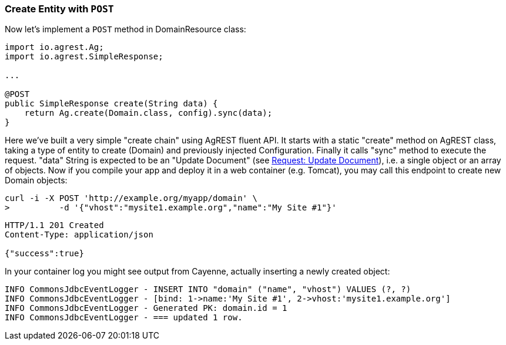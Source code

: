 === Create Entity with `POST`

Now let's implement a `POST` method in DomainResource class:

[source, Java]
----
import io.agrest.Ag;
import io.agrest.SimpleResponse;

...

@POST
public SimpleResponse create(String data) {
    return Ag.create(Domain.class, config).sync(data);
}
----

Here we've built a very simple "create chain" using AgREST fluent API. It starts with a
static "create" method on AgREST class, taking a type of entity to create (Domain) and
previously injected Configuration. Finally it calls "sync" method to execute the
request. "data" String is expected to be an "Update Document" (see <<protocol#request-update-document, Request: Update Document>>), i.e. a single object or an array of objects.
Now if you compile your app and deploy it in a web container (e.g. Tomcat), you may call
this endpoint to create new Domain objects:

```
curl -i -X POST 'http://example.org/myapp/domain' \
>          -d '{"vhost":"mysite1.example.org","name":"My Site #1"}'
```

[source, JSON]
----
HTTP/1.1 201 Created
Content-Type: application/json

{"success":true}
----

In your container log you might see output from Cayenne, actually inserting a newly created object:

[source, sh]
----
INFO CommonsJdbcEventLogger - INSERT INTO "domain" ("name", "vhost") VALUES (?, ?)
INFO CommonsJdbcEventLogger - [bind: 1->name:'My Site #1', 2->vhost:'mysite1.example.org']
INFO CommonsJdbcEventLogger - Generated PK: domain.id = 1
INFO CommonsJdbcEventLogger - === updated 1 row.
----